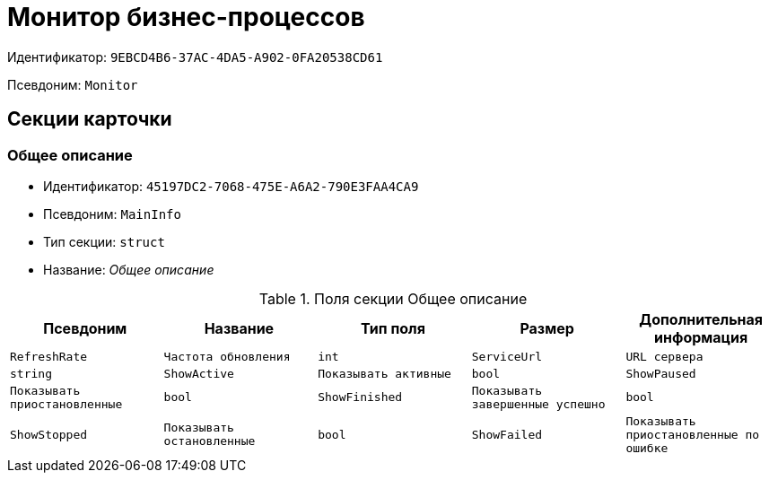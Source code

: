 = Монитор бизнес-процессов

Идентификатор: `9EBCD4B6-37AC-4DA5-A902-0FA20538CD61`

Псевдоним: `Monitor`

== Секции карточки

=== Общее описание

* Идентификатор: `45197DC2-7068-475E-A6A2-790E3FAA4CA9`

* Псевдоним: `MainInfo`

* Тип секции: `struct`

* Название: _Общее описание_

.Поля секции Общее описание
|===
|Псевдоним|Название|Тип поля|Размер|Дополнительная информация 

a|`RefreshRate`
a|`Частота обновления`
a|`int`

a|`ServiceUrl`
a|`URL сервера`
a|`string`

a|`ShowActive`
a|`Показывать активные`
a|`bool`

a|`ShowPaused`
a|`Показывать приостановленные`
a|`bool`

a|`ShowFinished`
a|`Показывать завершенные успешно`
a|`bool`

a|`ShowStopped`
a|`Показывать остановленные`
a|`bool`

a|`ShowFailed`
a|`Показывать приостановленные по ошибке`
a|`bool`

|===
